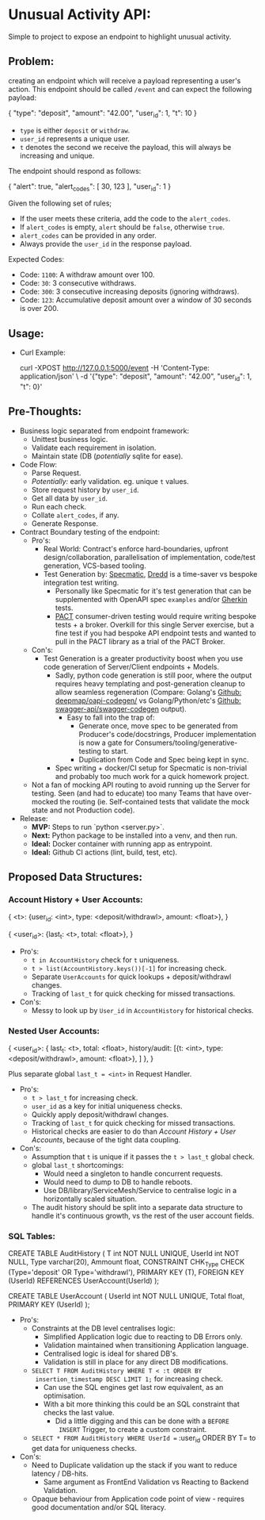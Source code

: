 * Unusual Activity API:
Simple to project to expose an endpoint to highlight unusual activity.

** Problem:

creating an endpoint which will receive a payload representing a
user's action. This endpoint should be called =/event= and can expect
the following payload:

#+BEGIN_EXAMPLE json
  {
    "type": "deposit",
    "amount": "42.00",
    "user_id": 1,
    "t": 10
  }
#+END_EXAMPLE

- =type= is either =deposit= or =withdraw=.
- =user_id= represents a unique user.
- =t= denotes the second we receive the payload, this will always be
  increasing and unique.

The endpoint should respond as follows:

#+BEGIN_EXAMPLE json
  {
    "alert": true,
    "alert_codes": [
      30,
      123
    ],
    "user_id": 1
  }
#+END_EXAMPLE

Given the following set of rules;

- If the user meets these criteria, add the code to the =alert_codes=.
- If =alert_codes= is empty, =alert= should be =false=, otherwise
  =true=.
- =alert_codes= can be provided in any order.
- Always provide the =user_id= in the response payload.

Expected Codes:

- Code: =1100=: A withdraw amount over 100.
- Code: =30=: 3 consecutive withdraws.
- Code: =300=: 3 consecutive increasing deposits (ignoring withdraws).
- Code: =123=: Accumulative deposit amount over a window of 30 seconds
  is over 200.

** Usage:

- Curl Example:

  #+BEGIN_EXAMPLE shell
    curl -XPOST http://127.0.0.1:5000/event -H 'Content-Type: application/json' \
         -d '{"type": "deposit", "amount": "42.00", "user_id": 1, "t": 0}'
  #+END_EXAMPLE

** Pre-Thoughts:

- Business logic separated from endpoint framework:
  - Unittest business logic.
  - Validate each requirement in isolation.
  - Maintain state (DB (/potentially/ sqlite for ease).
- Code Flow:
  - Parse Request.
  - /Potentially:/ early validation. eg. unique =t= values.
  - Store request history by =user_id=.
  - Get all data by =user_id=.
  - Run each check.
  - Collate =alert_codes=, if any.
  - Generate Response.
- Contract Boundary testing of the endpoint:
  - Pro's:
    - Real World: Contract's enforce hard-boundaries, upfront
      design/collaboration, parallelisation of implementation,
      code/test generation, VCS-based tooling.
    - Test Generation by: [[https://specmatic.in/documentation.html][Specmatic]], [[https://dredd.org/en/latest/index.html][Dredd]] is a time-saver vs bespoke
      integration test writing.
      - Personally like Specmatic for it's test generation that can be
        supplemented with OpenAPI spec =examples= and/or [[https://cucumber.io/docs/gherkin/][Gherkin]]
        tests.
      - [[https://docs.pact.io/consumer][PACT]] consumer-driven testing would require writing bespoke
        tests + a broker. Overkill for this single Server exercise,
        but a fine test if you had bespoke API endpoint tests and
        wanted to pull in the PACT library as a trial of the PACT
        Broker.
  - Con's:
    - Test Generation is a greater productivity boost when you use
      code generation of Server/Client endpoints + Models.
      - Sadly, python code generation is still poor, where the output
        requires heavy templating and post-generation cleanup to allow
        seamless regeneration (Compare: Golang's [[https://github.com/deepmap/oapi-codegen/][Github:
        deepmap/oapi-codegen/]] vs Golang/Python/etc's [[https://github.com/swagger-api/swagger-codegen][Github:
        swagger-api/swagger-codegen]] output).
        - Easy to fall into the trap of:
          - Generate once, move spec to be generated from Producer's
            code/docstrings, Producer implementation is now a gate for
            Consumers/tooling/generative-testing to start.
          - Duplication from Code and Spec being kept in sync.
      - Spec writing + docker/CI setup for Specmatic is non-trivial
        and probably too much work for a quick homework project.
  - Not a fan of mocking API routing to avoid running up the Server
    for testing. Seen (and had to educate) too many Teams that have
    over-mocked the routing (ie. Self-contained tests that validate
    the mock state and not Production code).
- Release:
  - *MVP:* Steps to run `python <server.py>`.
  - *Next:* Python package to be installed into a venv, and then run.
  - *Ideal:* Docker container with running app as entrypoint.
  - *Ideal:* Github CI actions (lint, build, test, etc).


** Proposed Data Structures:

*** Account History + User Accounts:

#+NAME: AccountHistory_JSON
#+BEGIN_EXAMPLE json
  {
    <t>: {user_id: <int>, type: <deposit/withdrawl>, amount: <float>},
  }
#+END_EXAMPLE

#+NAME: UserAccounts_JSON
#+BEGIN_EXAMPLE json
  {
    <user_id>: {last_t: <t>, total: <float>},
  }
#+END_EXAMPLE

- Pro's:
  - =t in AccountHistory= check for =t= uniqueness.
  - =t > list(AccountHistory.keys())[-1]= for increasing check.
  - Separate =UserAccounts= for quick lookups + deposit/withdrawl
    changes.
  - Tracking of =last_t= for quick checking for missed transactions.
- Con's:
  - Messy to look up by =User_id= in =AccountHistory= for historical
    checks.

*** Nested User Accounts:

#+BEGIN_EXAMPLE json
  {
    <user_id>: {
      last_t: <t>,
      total: <float>,
      history/audit: [{t: <int>, type: <deposit/withdrawl>, amount: <float>}, ]
    },
  }
#+END_EXAMPLE

Plus separate global ~last_t = <int>~ in Request Handler.

- Pro's:
  - =t > last_t= for increasing check.
  - =user_id= as a key for initial uniqueness checks.
  - Quickly apply deposit/withdrawl changes.
  - Tracking of =last_t= for quick checking for missed transactions.
  - Historical checks are easier to do than [[*Account History + User Accounts:][Account History + User
    Accounts]], because of the tight data coupling.
- Con's:
  - Assumption that =t= is unique if it passes the =t > last_t= global
    check.
  - global =last_t= shortcomings:
    - Would need a singleton to handle concurrent requests.
    - Would need to dump to DB to handle reboots.
    - Use DB/library/ServiceMesh/Service to centralise logic in a
      horizontally scaled situation.
  - The audit history should be split into a separate data structure
    to handle it's continuous growth, vs the rest of the user account
    fields.

*** SQL Tables:

#+BEGIN_EXAMPLE sql
  CREATE TABLE AuditHistory (
         T int NOT NULL UNIQUE,
         UserId int NOT NULL,
         Type varchar(20),
         Ammount float,
         CONSTRAINT CHK_Type CHECK (Type='deposit' OR Type='withdrawl'),
         PRIMARY KEY (T),
         FOREIGN KEY (UserId) REFERENCES UserAccount(UserId)
  );
#+END_EXAMPLE

#+BEGIN_EXAMPLE sql
  CREATE TABLE UserAccount (
         UserId int NOT NULL UNIQUE,
         Total float,
         PRIMARY KEY (UserId)
  );
#+END_EXAMPLE

- Pro's:
  - Constraints at the DB level centralises logic:
    - Simplified Application logic due to reacting to DB Errors only.
    - Validation maintained when transitioning Application language.
    - Centralised logic is ideal for shared DB's.
    - Validation is still in place for any direct DB modifications.
  - =SELECT T FROM AuditHistory WHERE T < :t ORDER BY
    insertion_timestamp DESC LIMIT 1;= for increasing check.
    - Can use the SQL engines get last row equivalent, as an optimisation.
    - With a bit more thinking this could be an SQL constraint that
      checks the last value.
      - Did a little digging and this can be done with a =BEFORE
        INSERT= Trigger, to create a custom constraint.
  - =SELECT * FROM AuditHistory WHERE UserId == :user_id ORDER BY T=
    to get data for uniqueness checks.
- Con's:
  - Need to Duplicate validation up the stack if you want to reduce
    latency / DB-hits.
    - Same argument as FrontEnd Validation vs Reacting to Backend
      Validation.
  - Opaque behaviour from Application code point of view - requires
    good documentation and/or SQL literacy.
